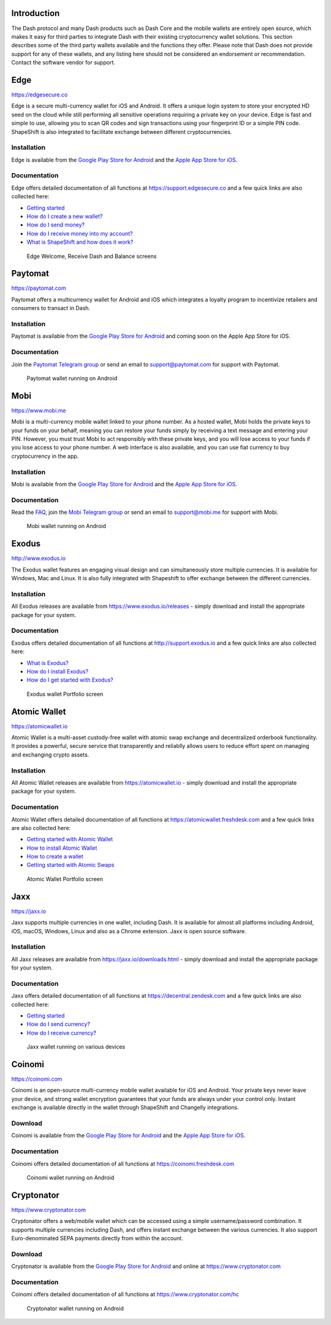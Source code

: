 .. _dash-third-party:


Introduction
============

The Dash protocol and many Dash products such as Dash Core and the
mobile wallets are entirely open source, which makes it easy for third
parties to integrate Dash with their existing cryptocurrency wallet
solutions. This section describes some of the third party wallets
available and the functions they offer. Please note that Dash does not
provide support for any of these wallets, and any listing here should
not be considered an endorsement or recommendation. Contact the software
vendor for support.

Edge
====

https://edgesecure.co

.. image:: img/edge.png
   :width: 100px
   :align: right
   :target: https://edgesecure.co

Edge is a secure multi-currency wallet for iOS and Android. It offers a
unique login system to store your encrypted HD seed on the cloud while
still performing all sensitive operations requiring a private key on
your device. Edge is fast and simple to use, allowing you to scan QR
codes and sign transactions using your fingerprint ID or a simple PIN
code. ShapeShift is also integrated to facilitate exchange between
different cryptocurrencies.

Installation
------------

.. image:: img/app-store.png
   :width: 180px
   :target: https://itunes.apple.com/us/app/edge-bitcoin-wallet/id1344400091

.. image:: img/google-play-badge.png
   :width: 200px
   :target: https://play.google.com/store/apps/details?id=co.edgesecure.app

Edge is available from the `Google Play Store for Android
<https://play.google.com/store/apps/details?id=co.edgesecure.app>`__ and
the `Apple App Store for iOS <https://itunes.apple.com/us/app/edge-
bitcoin-wallet/id1344400091>`__.

Documentation
-------------

Edge offers detailed documentation of all functions at
https://support.edgesecure.co and a few quick links are also collected
here:

- `Getting started <https://support.edgesecure.co/support/solutions/8000051596>`__
- `How do I create a new wallet? <https://support.edgesecure.co/support/solutions/8000051596>`_
- `How do I send money? <https://support.edgesecure.co/support/solutions/articles/8000058750>`_
- `How do I receive money into my account? <https://support.edgesecure.co/support/solutions/articles/8000058749>`_
- `What is ShapeShift and how does it work? <https://support.edgesecure.co/support/solutions/articles/8000060525>`_

.. figure:: img/edge-wallet.png
   :width: 400px

   Edge Welcome, Receive Dash and Balance screens

Paytomat
========

https://paytomat.com

.. image:: img/paytomat.png
   :width: 100px
   :align: right
   :target: https://paytomat.com

Paytomat offers a multicurrency wallet for Android and iOS which
integrates a loyalty program to incentivize retailers and consumers to
transact in Dash.

Installation
------------

.. image:: img/google-play-badge.png
   :width: 200px
   :target: https://play.google.com/store/apps/details?id=com.paytomat

Paytomat is available from the `Google Play Store for Android
<https://play.google.com/store/apps/details?id=com.paytomat>`__ and
coming soon on the Apple App Store for iOS.

Documentation
-------------

Join the `Paytomat Telegram group <https://t.me/paytomat>`_ or send an
email to support@paytomat.com for support with Paytomat.

.. figure:: img/paytomat-wallet.png
   :width: 133px

   Paytomat wallet running on Android

Mobi
====

https://www.mobi.me

.. image:: img/mobi.png
   :width: 100px
   :align: right
   :target: https://www.mobi.me

Mobi is a multi-currency mobile wallet linked to your phone number. As a
hosted wallet, Mobi holds the private keys to your funds on your behalf,
meaning you can restore your funds simply by receiving a text message
and entering your PIN. However, you must trust Mobi to act responsibly
with these private keys, and you will lose access to your funds if you
lose access to your phone number. A web interface is also available, and
you can use fiat currency to buy cryptocurrency in the app.

Installation
------------

.. image:: img/app-store.png
   :width: 180px
   :target: https://itunes.apple.com/us/app/mobi-your-money-anywhere/id1180017272

.. image:: img/google-play-badge.png
   :width: 200px
   :target: https://play.google.com/store/apps/details?id=com.btcc.wallet

Mobi is available from the `Google Play Store for Android
<https://play.google.com/store/apps/details?id=com.btcc.wallet>`__ and
the `Apple App Store for iOS <https://itunes.apple.com/us/app/mobi-your-
money-anywhere/id1180017272>`__.

Documentation
-------------

Read the `FAQ <https://www.mobi.me/faq>`_, join the `Mobi Telegram group
<https://t.me/btccmobi>`_ or send an email to support@mobi.me for
support with Mobi.

.. figure:: img/mobi-wallet.png
   :width: 133px

   Mobi wallet running on Android


Exodus
======

http://www.exodus.io

.. image:: img/exodus.png
   :width: 100px
   :align: right
   :target: http://www.exodus.io

The Exodus wallet features an engaging visual design and can
simultaneously store multiple currencies. It is available for Windows,
Mac and Linux. It is also fully integrated with Shapeshift to offer
exchange between the different currencies.

Installation
------------

All Exodus releases are available from https://www.exodus.io/releases -
simply download and install the appropriate package for your system.

Documentation
-------------

Exodus offers detailed documentation of all functions at
http://support.exodus.io and a few quick links are also collected here:

- `What is Exodus? <https://support.exodus.io/article/30-what-is-exodus>`_
- `How do I install Exodus? <https://support.exodus.io/article/36-how-do-i-install-exodus>`_
- `How do I get started with Exodus? <https://support.exodus.io/article/37-how-do-i-get-started-with-exodus>`_

.. figure:: img/exodus-wallet.png
   :width: 400px

   Exodus wallet Portfolio screen

Atomic Wallet
=============

https://atomicwallet.io

.. image:: img/atomic.png
   :width: 100px
   :align: right
   :target: https://atomicwallet.io

Atomic Wallet is a multi-asset custody-free wallet with atomic swap
exchange and decentralized orderbook functionality. It provides a
powerful, secure service that transparently and reliablly allows users
to reduce effort spent on managing and exchanging crypto assets​.

Installation
------------

All Atomic Wallet releases are available from https://atomicwallet.io -
simply download and install the appropriate package for your system.

Documentation
-------------

Atomic Wallet offers detailed documentation of all functions at
https://atomicwallet.freshdesk.com and a few quick links are also
collected here:

- `Getting started with Atomic Wallet <https://atomicwallet.freshdesk.com/support/solutions/articles/36000066359-getting-started-with-atomic-wallet>`_
- `How to install Atomic Wallet <https://atomicwallet.freshdesk.com/support/solutions/articles/36000066351-how-to-install-atomic-wallet->`_
- `How to create a wallet <https://atomicwallet.freshdesk.com/support/solutions/articles/36000066354-how-to-create-a-wallet->`_
- `Getting started with Atomic Swaps <https://atomicwallet.freshdesk.com/support/solutions/articles/36000073262-getting-started-with-atomic-swaps>`_

.. figure:: img/atomic-wallet.png
   :width: 400px

   Atomic Wallet Portfolio screen

Jaxx
====

https://jaxx.io

.. image:: img/jaxx.png
   :width: 100px
   :align: right
   :target: https://jaxx.io

Jaxx supports multiple currencies in one wallet, including Dash. It is
available for almost all platforms including Android, iOS, macOS,
Windows, Linux and also as a Chrome extension. Jaxx is open source
software.

Installation
------------

All Jaxx releases are available from https://jaxx.io/downloads.html -
simply download and install the appropriate package for your system.

Documentation
-------------

Jaxx offers detailed documentation of all functions at
https://decentral.zendesk.com and a few quick links are also collected
here:

- `Getting started <https://decentral.zendesk.com/hc/en-us/sections/204038798-Getting-Started>`__
- `How do I send currency? <https://decentral.zendesk.com/hc/en-us/articles/217873878-How-do-I-send-currency->`_
- `How do I receive currency? <https://decentral.zendesk.com/hc/en-us/articles/218364217-How-do-I-receive-currency->`_

.. figure:: img/jaxx-wallet.png
   :width: 400px

   Jaxx wallet running on various devices

Coinomi
=======

https://coinomi.com

.. image:: img/coinomi.png
   :width: 100px
   :align: right
   :target: https://coinomi.com

Coinomi is an open-source multi-currency mobile wallet available for iOS
and Android. Your private keys never leave your device, and strong
wallet encryption guarantees that your funds are always under your
control only. Instant exchange is available directly in the wallet
through ShapeShift and Changelly integrations.

Download
--------

.. image:: img/app-store.png
   :width: 180px
   :target: https://itunes.apple.com/us/app/coinomi-wallet/id1333588809

.. image:: img/google-play-badge.png
   :width: 200px
   :target: https://play.google.com/store/apps/details?id=com.coinomi.wallet

Coinomi is available from the `Google Play Store for Android
<https://play.google.com/store/apps/details?id=com.coinomi.wallet>`__
and the `Apple App Store for iOS
<https://itunes.apple.com/us/app/coinomi- wallet/id1333588809>`__.

Documentation
-------------

Coinomi offers detailed documentation of all functions at
https://coinomi.freshdesk.com 

.. figure:: img/coinomi-wallet.png
   :width: 300px

   Coinomi wallet running on Android

Cryptonator
===========

https://www.cryptonator.com

.. image:: img/cryptonator.png
   :width: 100px
   :align: right
   :target: https://www.cryptonator.com

Cryptonator offers a web/mobile wallet which can be accessed using a
simple username/password combination. It supports multiple currencies
including Dash, and offers instant exchange between the various
currencies. It also support Euro-denominated SEPA payments directly from
within the account.

Download
--------

.. image:: img/google-play-badge.png
   :width: 200px
   :target: https://play.google.com/store/apps/details?id=com.aev.cryptonator

Cryptonator is available from the `Google Play Store for Android
<https://play.google.com/store/apps/details?id=com.aev.cryptonator>`__
and online at https://www.cryptonator.com

Documentation
-------------

Coinomi offers detailed documentation of all functions at
https://www.cryptonator.com/hc

.. figure:: img/cryptonator-wallet.png
   :width: 400px

   Cryptonator wallet running on Android
